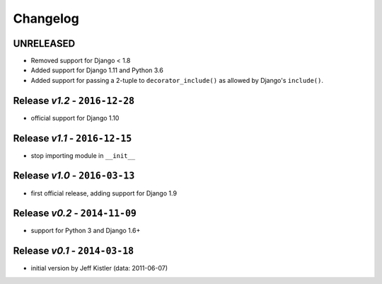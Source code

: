 Changelog
=========

UNRELEASED
----------
* Removed support for Django < 1.8
* Added support for Django 1.11 and Python 3.6
* Added support for passing a 2-tuple to ``decorator_include()`` as allowed by
  Django's ``include()``.

Release *v1.2* - ``2016-12-28``
---------------------------------
* official support for Django 1.10

Release *v1.1* - ``2016-12-15``
-------------------------------
* stop importing module in ``__init__``

Release *v1.0* - ``2016-03-13``
---------------------------------
* first official release, adding support for Django 1.9

Release *v0.2* - ``2014-11-09``
---------------------------------
* support for Python 3 and Django 1.6+

Release *v0.1* - ``2014-03-18``
---------------------------------
* initial version by Jeff Kistler (data: 2011-06-07)
